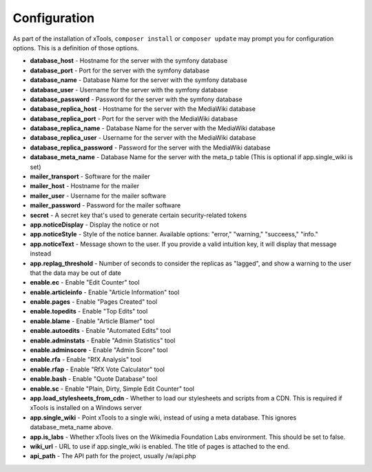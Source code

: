 #############
Configuration
#############

As part of the installation of xTools, ``composer install`` or ``composer update`` may prompt you for configuration options.  This is a definition
of those options.

- **database_host** - Hostname for the server with the symfony database
- **database_port** - Port for the server with the symfony database
- **database_name** - Database Name for the server with the symfony database
- **database_user** - Username for the server with the symfony database
- **database_password** - Password for the server with the symfony database

- **database_replica_host** - Hostname for the server with the MediaWiki database
- **database_replica_port** - Port for the server with the MediaWiki database
- **database_replica_name** - Database Name for the server with the MediaWiki database
- **database_replica_user** - Username for the server with the MediaWiki database
- **database_replica_password** - Password for the server with the MediaWiki database
- **database_meta_name** - Database Name for the server with the meta_p table (This is optional if app.single_wiki is set)

- **mailer_transport** - Software for the mailer
- **mailer_host** - Hostname for the mailer
- **mailer_user** - Username for the mailer software
- **mailer_password** - Password for the mailer software

- **secret** - A secret key that's used to generate certain security-related tokens

- **app.noticeDisplay** - Display the notice or not
- **app.noticeStyle** - Style of the notice banner.  Available options: "error," "warning," "succeess," "info."
- **app.noticeText** - Message shown to the user.  If you provide a valid intuition key, it will display that message instead
- **app.replag_threshold** - Number of seconds to consider the replicas as "lagged", and show a warning to the user that the data may be out of date

- **enable.ec** - Enable "Edit Counter" tool
- **enable.articleinfo** - Enable "Article Information" tool
- **enable.pages** - Enable "Pages Created" tool
- **enable.topedits** - Enable "Top Edits" tool
- **enable.blame** - Enable "Article Blamer" tool
- **enable.autoedits** - Enable "Automated Edits" tool
- **enable.adminstats** - Enable "Admin Statistics" tool
- **enable.adminscore** - Enable "Admin Score" tool
- **enable.rfa** - Enable "RfX Analysis" tool
- **enable.rfap** - Enable "RfX Vote Calculator" tool
- **enable.bash** - Enable "Quote Database" tool
- **enable.sc** - Enable "Plain, Dirty, Simple Edit Counter" tool

- **app.load_stylesheets_from_cdn** - Whether to load our stylesheets and scripts from a CDN.  This is required if xTools is installed on a Windows server
- **app.single_wiki** - Point xTools to a single wiki, instead of using a meta database.  This ignores database_meta_name above.
- **app.is_labs** - Whether xTools lives on the Wikimedia Foundation Labs environment.  This should be set to false.
- **wiki_url** - URL to use if app.single_wiki is enabled.  The title of pages is attached to the end.
- **api_path** - The API path for the project, usually /w/api.php
